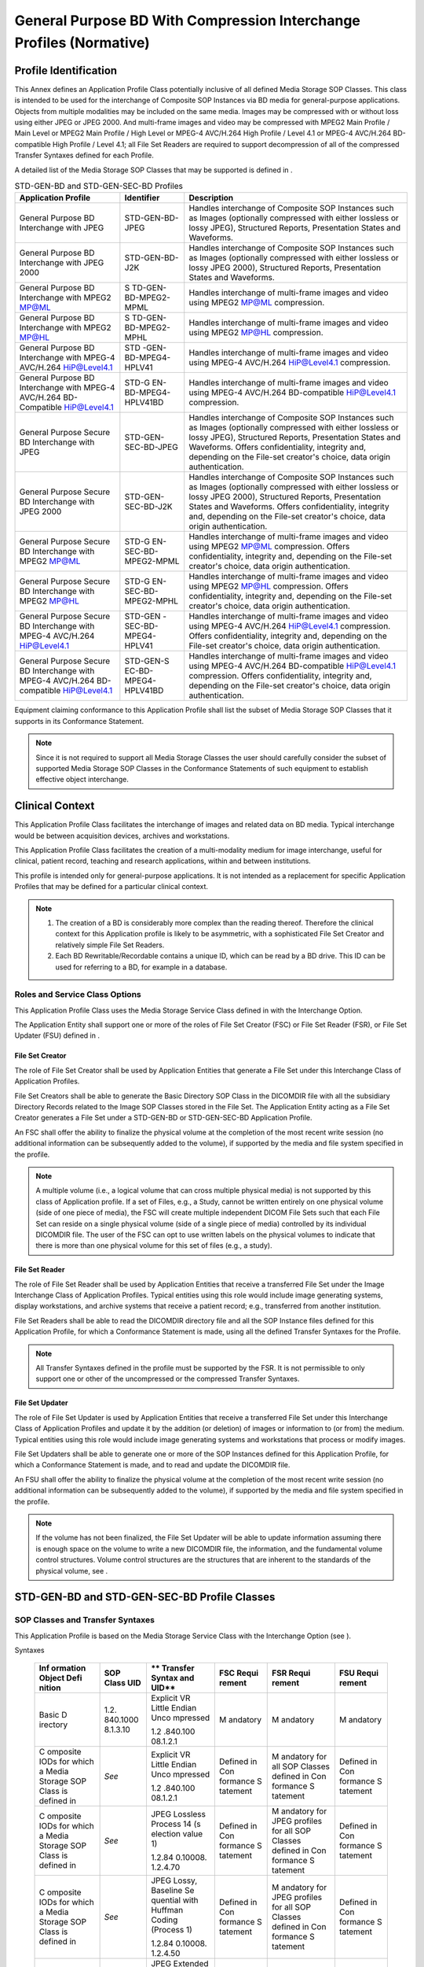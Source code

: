 .. _chapter_M:

General Purpose BD With Compression Interchange Profiles (Normative)
====================================================================

.. _sect_M.1:

Profile Identification
----------------------

This Annex defines an Application Profile Class potentially inclusive of
all defined Media Storage SOP Classes. This class is intended to be used
for the interchange of Composite SOP Instances via BD media for
general-purpose applications. Objects from multiple modalities may be
included on the same media. Images may be compressed with or without
loss using either JPEG or JPEG 2000. And multi-frame images and video
may be compressed with MPEG2 Main Profile / Main Level or MPEG2 Main
Profile / High Level or MPEG-4 AVC/H.264 High Profile / Level 4.1 or
MPEG-4 AVC/H.264 BD-compatible High Profile / Level 4.1; all File Set
Readers are required to support decompression of all of the compressed
Transfer Syntaxes defined for each Profile.

A detailed list of the Media Storage SOP Classes that may be supported
is defined in .

.. table:: STD-GEN-BD and STD-GEN-SEC-BD Profiles

   +----------------------+----------------------+----------------------+
   | **Application        | **Identifier**       | **Description**      |
   | Profile**            |                      |                      |
   +======================+======================+======================+
   | General Purpose BD   | STD-GEN-BD-JPEG      | Handles interchange  |
   | Interchange with     |                      | of Composite SOP     |
   | JPEG                 |                      | Instances such as    |
   |                      |                      | Images (optionally   |
   |                      |                      | compressed with      |
   |                      |                      | either lossless or   |
   |                      |                      | lossy JPEG),         |
   |                      |                      | Structured Reports,  |
   |                      |                      | Presentation States  |
   |                      |                      | and Waveforms.       |
   +----------------------+----------------------+----------------------+
   | General Purpose BD   | STD-GEN-BD-J2K       | Handles interchange  |
   | Interchange with     |                      | of Composite SOP     |
   | JPEG 2000            |                      | Instances such as    |
   |                      |                      | Images (optionally   |
   |                      |                      | compressed with      |
   |                      |                      | either lossless or   |
   |                      |                      | lossy JPEG 2000),    |
   |                      |                      | Structured Reports,  |
   |                      |                      | Presentation States  |
   |                      |                      | and Waveforms.       |
   +----------------------+----------------------+----------------------+
   | General Purpose BD   | S                    | Handles interchange  |
   | Interchange with     | TD-GEN-BD-MPEG2-MPML | of multi-frame       |
   | MPEG2 MP@ML          |                      | images and video     |
   |                      |                      | using MPEG2 MP@ML    |
   |                      |                      | compression.         |
   +----------------------+----------------------+----------------------+
   | General Purpose BD   | S                    | Handles interchange  |
   | Interchange with     | TD-GEN-BD-MPEG2-MPHL | of multi-frame       |
   | MPEG2 MP@HL          |                      | images and video     |
   |                      |                      | using MPEG2 MP@HL    |
   |                      |                      | compression.         |
   +----------------------+----------------------+----------------------+
   | General Purpose BD   | STD                  | Handles interchange  |
   | Interchange with     | -GEN-BD-MPEG4-HPLV41 | of multi-frame       |
   | MPEG-4 AVC/H.264     |                      | images and video     |
   | HiP@Level4.1         |                      | using MPEG-4         |
   |                      |                      | AVC/H.264            |
   |                      |                      | HiP@Level4.1         |
   |                      |                      | compression.         |
   +----------------------+----------------------+----------------------+
   | General Purpose BD   | STD-G                | Handles interchange  |
   | Interchange with     | EN-BD-MPEG4-HPLV41BD | of multi-frame       |
   | MPEG-4 AVC/H.264     |                      | images and video     |
   | BD-Compatible        |                      | using MPEG-4         |
   | HiP@Level4.1         |                      | AVC/H.264            |
   |                      |                      | BD-compatible        |
   |                      |                      | HiP@Level4.1         |
   |                      |                      | compression.         |
   +----------------------+----------------------+----------------------+
   | General Purpose      | STD-GEN-SEC-BD-JPEG  | Handles interchange  |
   | Secure BD            |                      | of Composite SOP     |
   | Interchange with     |                      | Instances such as    |
   | JPEG                 |                      | Images (optionally   |
   |                      |                      | compressed with      |
   |                      |                      | either lossless or   |
   |                      |                      | lossy JPEG),         |
   |                      |                      | Structured Reports,  |
   |                      |                      | Presentation States  |
   |                      |                      | and Waveforms.       |
   |                      |                      | Offers               |
   |                      |                      | confidentiality,     |
   |                      |                      | integrity and,       |
   |                      |                      | depending on the     |
   |                      |                      | File-set creator's   |
   |                      |                      | choice, data origin  |
   |                      |                      | authentication.      |
   +----------------------+----------------------+----------------------+
   | General Purpose      | STD-GEN-SEC-BD-J2K   | Handles interchange  |
   | Secure BD            |                      | of Composite SOP     |
   | Interchange with     |                      | Instances such as    |
   | JPEG 2000            |                      | Images (optionally   |
   |                      |                      | compressed with      |
   |                      |                      | either lossless or   |
   |                      |                      | lossy JPEG 2000),    |
   |                      |                      | Structured Reports,  |
   |                      |                      | Presentation States  |
   |                      |                      | and Waveforms.       |
   |                      |                      | Offers               |
   |                      |                      | confidentiality,     |
   |                      |                      | integrity and,       |
   |                      |                      | depending on the     |
   |                      |                      | File-set creator's   |
   |                      |                      | choice, data origin  |
   |                      |                      | authentication.      |
   +----------------------+----------------------+----------------------+
   | General Purpose      | STD-G                | Handles interchange  |
   | Secure BD            | EN-SEC-BD-MPEG2-MPML | of multi-frame       |
   | Interchange with     |                      | images and video     |
   | MPEG2 MP@ML          |                      | using MPEG2 MP@ML    |
   |                      |                      | compression. Offers  |
   |                      |                      | confidentiality,     |
   |                      |                      | integrity and,       |
   |                      |                      | depending on the     |
   |                      |                      | File-set creator's   |
   |                      |                      | choice, data origin  |
   |                      |                      | authentication.      |
   +----------------------+----------------------+----------------------+
   | General Purpose      | STD-G                | Handles interchange  |
   | Secure BD            | EN-SEC-BD-MPEG2-MPHL | of multi-frame       |
   | Interchange with     |                      | images and video     |
   | MPEG2 MP@HL          |                      | using MPEG2 MP@HL    |
   |                      |                      | compression. Offers  |
   |                      |                      | confidentiality,     |
   |                      |                      | integrity and,       |
   |                      |                      | depending on the     |
   |                      |                      | File-set creator's   |
   |                      |                      | choice, data origin  |
   |                      |                      | authentication.      |
   +----------------------+----------------------+----------------------+
   | General Purpose      | STD-GEN              | Handles interchange  |
   | Secure BD            | -SEC-BD-MPEG4-HPLV41 | of multi-frame       |
   | Interchange with     |                      | images and video     |
   | MPEG-4 AVC/H.264     |                      | using MPEG-4         |
   | HiP@Level4.1         |                      | AVC/H.264            |
   |                      |                      | HiP@Level4.1         |
   |                      |                      | compression. Offers  |
   |                      |                      | confidentiality,     |
   |                      |                      | integrity and,       |
   |                      |                      | depending on the     |
   |                      |                      | File-set creator's   |
   |                      |                      | choice, data origin  |
   |                      |                      | authentication.      |
   +----------------------+----------------------+----------------------+
   | General Purpose      | STD-GEN-S            | Handles interchange  |
   | Secure BD            | EC-BD-MPEG4-HPLV41BD | of multi-frame       |
   | Interchange with     |                      | images and video     |
   | MPEG-4 AVC/H.264     |                      | using MPEG-4         |
   | BD-compatible        |                      | AVC/H.264            |
   | HiP@Level4.1         |                      | BD-compatible        |
   |                      |                      | HiP@Level4.1         |
   |                      |                      | compression. Offers  |
   |                      |                      | confidentiality,     |
   |                      |                      | integrity and,       |
   |                      |                      | depending on the     |
   |                      |                      | File-set creator's   |
   |                      |                      | choice, data origin  |
   |                      |                      | authentication.      |
   +----------------------+----------------------+----------------------+

Equipment claiming conformance to this Application Profile shall list
the subset of Media Storage SOP Classes that it supports in its
Conformance Statement.

.. note::

   Since it is not required to support all Media Storage Classes the
   user should carefully consider the subset of supported Media Storage
   SOP Classes in the Conformance Statements of such equipment to
   establish effective object interchange.

.. _sect_M.2:

Clinical Context
----------------

This Application Profile Class facilitates the interchange of images and
related data on BD media. Typical interchange would be between
acquisition devices, archives and workstations.

This Application Profile Class facilitates the creation of a
multi-modality medium for image interchange, useful for clinical,
patient record, teaching and research applications, within and between
institutions.

This profile is intended only for general-purpose applications. It is
not intended as a replacement for specific Application Profiles that may
be defined for a particular clinical context.

.. note::

   1. The creation of a BD is considerably more complex than the reading
      thereof. Therefore the clinical context for this Application
      profile is likely to be asymmetric, with a sophisticated File Set
      Creator and relatively simple File Set Readers.

   2. Each BD Rewritable/Recordable contains a unique ID, which can be
      read by a BD drive. This ID can be used for referring to a BD, for
      example in a database.

.. _sect_M.2.1:

Roles and Service Class Options
~~~~~~~~~~~~~~~~~~~~~~~~~~~~~~~

This Application Profile Class uses the Media Storage Service Class
defined in with the Interchange Option.

The Application Entity shall support one or more of the roles of File
Set Creator (FSC) or File Set Reader (FSR), or File Set Updater (FSU)
defined in .

.. _sect_M.2.1.1:

File Set Creator
^^^^^^^^^^^^^^^^

The role of File Set Creator shall be used by Application Entities that
generate a File Set under this Interchange Class of Application
Profiles.

File Set Creators shall be able to generate the Basic Directory SOP
Class in the DICOMDIR file with all the subsidiary Directory Records
related to the Image SOP Classes stored in the File Set. The Application
Entity acting as a File Set Creator generates a File Set under a
STD-GEN-BD or STD-GEN-SEC-BD Application Profile.

An FSC shall offer the ability to finalize the physical volume at the
completion of the most recent write session (no additional information
can be subsequently added to the volume), if supported by the media and
file system specified in the profile.

.. note::

   A multiple volume (i.e., a logical volume that can cross multiple
   physical media) is not supported by this class of Application
   profile. If a set of Files, e.g., a Study, cannot be written entirely
   on one physical volume (side of one piece of media), the FSC will
   create multiple independent DICOM File Sets such that each File Set
   can reside on a single physical volume (side of a single piece of
   media) controlled by its individual DICOMDIR file. The user of the
   FSC can opt to use written labels on the physical volumes to indicate
   that there is more than one physical volume for this set of files
   (e.g., a study).

.. _sect_M.2.1.2:

File Set Reader
^^^^^^^^^^^^^^^

The role of File Set Reader shall be used by Application Entities that
receive a transferred File Set under the Image Interchange Class of
Application Profiles. Typical entities using this role would include
image generating systems, display workstations, and archive systems that
receive a patient record; e.g., transferred from another institution.

File Set Readers shall be able to read the DICOMDIR directory file and
all the SOP Instance files defined for this Application Profile, for
which a Conformance Statement is made, using all the defined Transfer
Syntaxes for the Profile.

.. note::

   All Transfer Syntaxes defined in the profile must be supported by the
   FSR. It is not permissible to only support one or other of the
   uncompressed or the compressed Transfer Syntaxes.

.. _sect_M.2.1.3:

File Set Updater
^^^^^^^^^^^^^^^^

The role of File Set Updater is used by Application Entities that
receive a transferred File Set under this Interchange Class of
Application Profiles and update it by the addition (or deletion) of
images or information to (or from) the medium. Typical entities using
this role would include image generating systems and workstations that
process or modify images.

File Set Updaters shall be able to generate one or more of the SOP
Instances defined for this Application Profile, for which a Conformance
Statement is made, and to read and update the DICOMDIR file.

An FSU shall offer the ability to finalize the physical volume at the
completion of the most recent write session (no additional information
can be subsequently added to the volume), if supported by the media and
file system specified in the profile.

.. note::

   If the volume has not been finalized, the File Set Updater will be
   able to update information assuming there is enough space on the
   volume to write a new DICOMDIR file, the information, and the
   fundamental volume control structures. Volume control structures are
   the structures that are inherent to the standards of the physical
   volume, see .

.. _sect_M.3:

STD-GEN-BD and STD-GEN-SEC-BD Profile Classes
---------------------------------------------

.. _sect_M.3.1:

SOP Classes and Transfer Syntaxes
~~~~~~~~~~~~~~~~~~~~~~~~~~~~~~~~~

This Application Profile is based on the Media Storage Service Class
with the Interchange Option (see ).

.. table:: STD-GEN-BD and STD-GEN-SEC-BD SOP Classes and Transfer
Syntaxes

   +----------+----------+----------+----------+----------+----------+
   | **Inf    | **SOP    | **       | **FSC    | **FSR    | **FSU    |
   | ormation | Class    | Transfer | Requi    | Requi    | Requi    |
   | Object   | UID**    | Syntax   | rement** | rement** | rement** |
   | Defi     |          | and      |          |          |          |
   | nition** |          | UID**    |          |          |          |
   +==========+==========+==========+==========+==========+==========+
   | Basic    | 1.2.     | Explicit | M        | M        | M        |
   | D        | 840.1000 | VR       | andatory | andatory | andatory |
   | irectory | 8.1.3.10 | Little   |          |          |          |
   |          |          | Endian   |          |          |          |
   |          |          | Unco     |          |          |          |
   |          |          | mpressed |          |          |          |
   |          |          |          |          |          |          |
   |          |          | 1.2      |          |          |          |
   |          |          | .840.100 |          |          |          |
   |          |          | 08.1.2.1 |          |          |          |
   +----------+----------+----------+----------+----------+----------+
   | C        | *See*    | Explicit | Defined  | M        | Defined  |
   | omposite |          | VR       | in       | andatory | in       |
   | IODs for |          | Little   | Con      | for all  | Con      |
   | which a  |          | Endian   | formance | SOP      | formance |
   | Media    |          | Unco     | S        | Classes  | S        |
   | Storage  |          | mpressed | tatement | defined  | tatement |
   | SOP      |          |          |          | in       |          |
   | Class is |          | 1.2      |          | Con      |          |
   | defined  |          | .840.100 |          | formance |          |
   | in       |          | 08.1.2.1 |          | S        |          |
   |          |          |          |          | tatement |          |
   +----------+----------+----------+----------+----------+----------+
   | C        | *See*    | JPEG     | Defined  | M        | Defined  |
   | omposite |          | Lossless | in       | andatory | in       |
   | IODs for |          | Process  | Con      | for JPEG | Con      |
   | which a  |          | 14       | formance | profiles | formance |
   | Media    |          | (s       | S        | for all  | S        |
   | Storage  |          | election | tatement | SOP      | tatement |
   | SOP      |          | value 1) |          | Classes  |          |
   | Class is |          |          |          | defined  |          |
   | defined  |          | 1.2.84   |          | in       |          |
   | in       |          | 0.10008. |          | Con      |          |
   |          |          | 1.2.4.70 |          | formance |          |
   |          |          |          |          | S        |          |
   |          |          |          |          | tatement |          |
   +----------+----------+----------+----------+----------+----------+
   | C        | *See*    | JPEG     | Defined  | M        | Defined  |
   | omposite |          | Lossy,   | in       | andatory | in       |
   | IODs for |          | Baseline | Con      | for JPEG | Con      |
   | which a  |          | Se       | formance | profiles | formance |
   | Media    |          | quential | S        | for all  | S        |
   | Storage  |          | with     | tatement | SOP      | tatement |
   | SOP      |          | Huffman  |          | Classes  |          |
   | Class is |          | Coding   |          | defined  |          |
   | defined  |          | (Process |          | in       |          |
   | in       |          | 1)       |          | Con      |          |
   |          |          |          |          | formance |          |
   |          |          | 1.2.84   |          | S        |          |
   |          |          | 0.10008. |          | tatement |          |
   |          |          | 1.2.4.50 |          |          |          |
   +----------+----------+----------+----------+----------+----------+
   | C        | *See*    | JPEG     | Defined  | M        | Defined  |
   | omposite |          | Extended | in       | andatory | in       |
   | IODs for |          | (Process | Con      | for JPEG | Con      |
   | which a  |          | 2 & 4):  | formance | profiles | formance |
   | Media    |          |          | S        | for all  | S        |
   | Storage  |          | Default  | tatement | SOP      | tatement |
   | SOP      |          | Transfer |          | Classes  |          |
   | Class is |          | Syntax   |          | defined  |          |
   | defined  |          | for      |          | in       |          |
   | in       |          | Lossy    |          | Con      |          |
   |          |          | JPEG 12  |          | formance |          |
   |          |          | Bit      |          | S        |          |
   |          |          | Image    |          | tatement |          |
   |          |          | Com      |          |          |          |
   |          |          | pression |          |          |          |
   |          |          | (Process |          |          |          |
   |          |          | 4 only)  |          |          |          |
   |          |          |          |          |          |          |
   |          |          | 1.2.84   |          |          |          |
   |          |          | 0.10008. |          |          |          |
   |          |          | 1.2.4.51 |          |          |          |
   +----------+----------+----------+----------+----------+----------+
   | C        | *See*    | JPEG     | Defined  | M        | Defined  |
   | omposite |          | 2000     | in       | andatory | in       |
   | IODs for |          | Image    | Con      | for J2K  | Con      |
   | which a  |          | Com      | formance | profiles | formance |
   | Media    |          | pression | S        | for all  | S        |
   | Storage  |          | (        | tatement | SOP      | tatement |
   | SOP      |          | Lossless |          | Classes  |          |
   | Class is |          | Only)    |          | defined  |          |
   | defined  |          |          |          | in       |          |
   | in       |          | 1.2.84   |          | Con      |          |
   |          |          | 0.10008. |          | formance |          |
   |          |          | 1.2.4.90 |          | S        |          |
   |          |          |          |          | tatement |          |
   +----------+----------+----------+----------+----------+----------+
   | C        | *See*    | JPEG     | Defined  | M        | Defined  |
   | omposite |          | 2000     | in       | andatory | in       |
   | IODs for |          | Image    | Con      | for J2K  | Con      |
   | which a  |          | Com      | formance | profiles | formance |
   | Media    |          | pression | S        | for all  | S        |
   | Storage  |          |          | tatement | SOP      | tatement |
   | SOP      |          | 1.2.84   |          | Classes  |          |
   | Class is |          | 0.10008. |          | defined  |          |
   | defined  |          | 1.2.4.91 |          | in       |          |
   | in       |          |          |          | Con      |          |
   |          |          |          |          | formance |          |
   |          |          |          |          | S        |          |
   |          |          |          |          | tatement |          |
   +----------+----------+----------+----------+----------+----------+
   | Mul      | *See*    | MPEG2    | Defined  | M        | Defined  |
   | ti-frame |          | Main     | in       | andatory | in       |
   | C        |          | Profile  | Con      | for all  | Con      |
   | omposite |          | @ Main   | formance | SOP      | formance |
   | IODs for |          | Level    | S        | Classes  | S        |
   | which a  |          |          | tatement | defined  | tatement |
   | Media    |          | 1.2.840  |          | in       |          |
   | Storage  |          | .10008.1 |          | Con      |          |
   | SOP      |          | .2.4.100 |          | formance |          |
   | Class is |          |          |          | S        |          |
   | defined  |          |          |          | tatement |          |
   | in       |          |          |          |          |          |
   +----------+----------+----------+----------+----------+----------+
   | Mul      | *See*    | MPEG2    | Defined  | M        | Defined  |
   | ti-frame |          | Main     | in       | andatory | in       |
   | C        |          | Profile  | Con      | for all  | Con      |
   | omposite |          | @ High   | formance | SOP      | formance |
   | IODs for |          | Level    | S        | Classes  | S        |
   | which a  |          |          | tatement | defined  | tatement |
   | Media    |          | 1.2.840  |          | in       |          |
   | Storage  |          | .10008.1 |          | Con      |          |
   | SOP      |          | .2.4.101 |          | formance |          |
   | Class is |          |          |          | S        |          |
   | defined  |          |          |          | tatement |          |
   | in       |          |          |          |          |          |
   +----------+----------+----------+----------+----------+----------+
   | Mul      | *See*    | MPEG-4   | Defined  | M        | Defined  |
   | ti-frame |          | A        | in       | andatory | in       |
   | C        |          | VC/H.264 | Con      | for all  | Con      |
   | omposite |          | High     | formance | SOP      | formance |
   | IODs for |          | Profile  | S        | Classes  | S        |
   | which a  |          | / Level  | tatement | defined  | tatement |
   | Media    |          | 4.1      |          | in       |          |
   | Storage  |          |          |          | Con      |          |
   | SOP      |          | 1.2.840  |          | formance |          |
   | Class is |          | .10008.1 |          | S        |          |
   | defined  |          | .2.4.102 |          | tatement |          |
   | in       |          |          |          |          |          |
   +----------+----------+----------+----------+----------+----------+
   | Mul      | *See*    | MPEG-4   | Defined  | M        | Defined  |
   | ti-frame |          | A        | in       | andatory | in       |
   | C        |          | VC/H.264 | Con      | for all  | Con      |
   | omposite |          | BD-co    | formance | SOP      | formance |
   | IODs for |          | mpatible | S        | Classes  | S        |
   | which a  |          | High     | tatement | defined  | tatement |
   | Media    |          | Profile  |          | in       |          |
   | Storage  |          | / Level  |          | Con      |          |
   | SOP      |          | 4.1      |          | formance |          |
   | Class is |          |          |          | S        |          |
   | defined  |          | 1.2.840  |          | tatement |          |
   | in       |          | .10008.1 |          |          |          |
   |          |          | .2.4.103 |          |          |          |
   +----------+----------+----------+----------+----------+----------+

The SOP Classes and corresponding Transfer Syntax supported by this
Application Profile are specified in the `table_title <#table_M.3-1>`__.
The supported Storage SOP Class(es) shall be listed in the Conformance
Statement using a table of the same form.

.. _sect_M.3.2:

Physical Medium and Medium Format
~~~~~~~~~~~~~~~~~~~~~~~~~~~~~~~~~

The STD-GEN-BD and STD-GEN-SEC-BD application profiles require any of
the 120 mm BD media, as defined in .

.. _sect_M.3.3:

Directory Information in DICOMDIR
~~~~~~~~~~~~~~~~~~~~~~~~~~~~~~~~~

Conformant Application Entities shall include in the DICOMDIR File the
Basic Directory IOD containing Directory Records at the Patient and the
subsidiary Study and Series levels, appropriate to the SOP Classes in
the File Set.

All DICOM files in the File Set incorporating SOP Instances defined for
the specific Application Profile shall be referenced by Directory
Records.

.. note::

   DICOMDIRs with no directory information are not allowed by this
   Application Profile.

All implementations shall include the DICOM Media Storage Directory in
the DICOMDIR file. There shall only be one DICOMDIR file per File Set.
The DICOMDIR file shall be in the root directory of the medium. The
Patient ID at the patient level shall be unique for each patient
directory record in one File Set.

.. _sect_M.3.3.1:

Additional Keys
^^^^^^^^^^^^^^^

File Set Creators and Updaters are required to generate the mandatory
elements specified in .

`table_title <#table_H.3-2>`__ specifies the additional associated keys
that shall also be applicable to the profiles defined in this Annex. At
each directory record level other additional data elements can be added,
but it is not required that File Set Readers be able to use them as
keys. Refer to the Basic Directory IOD in .

.. _sect_M.3.4:

Other Parameters
~~~~~~~~~~~~~~~~

.. _sect_M.3.4.1:

Multi-frame JPEG Format
^^^^^^^^^^^^^^^^^^^^^^^

The JPEG encoding of pixel data shall use Interchange Format (with table
specification) for all frames.

.. _sect_M.3.5:

Security Parameters
~~~~~~~~~~~~~~~~~~~

The STD-GEN-SEC-BD application profiles require that all DICOM Files in
the File-set including the DICOMDIR be Secure DICOM Files encapsulated
in accordance with the requirements of the Basic DICOM Media Security
Profile as defined in .

.. note::

   These Application Profiles do not place any consistency restrictions
   on the use of the Basic DICOM Media Security Profile with different
   DICOM Files of one File-set. For example, readers should not assume
   that all Files in the File-set can be decoded by the same set of
   recipients. Readers should also not assume that all secure Files use
   the same approach (hash key or digital signature) to ensure integrity
   or carry the same originators' signatures.


